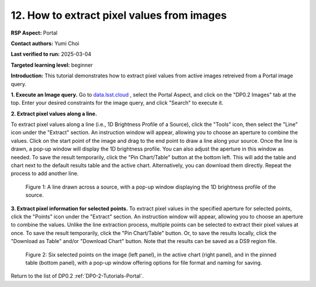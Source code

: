 .. This is the beginning of a new tutorial focussing on learning to study variability using features of the Rubin Portal

.. Review the README on instructions to contribute.
.. Review the style guide to keep a consistent approach to the documentation.
.. Static objects, such as figures, should be stored in the _static directory. Review the _static/README on instructions to contribute.
.. Do not remove the comments that describe each section. They are included to provide guidance to contributors.
.. Do not remove other content provided in the templates, such as a section. Instead, comment out the content and include comments to explain the situation. For example:
	- If a section within the template is not needed, comment out the section title and label reference. Do not delete the expected section title, reference or related comments provided from the template.
    - If a file cannot include a title (surrounded by ampersands (#)), comment out the title from the template and include a comment explaining why this is implemented (in addition to applying the ``title`` directive).

.. This is the label that can be used for cross referencing this file.
.. Recommended title label format is "Directory Name"-"Title Name" -- Spaces should be replaced by hyphens.
.. _Tutorials-Examples-DP0-2-Portal-howto-image-extract-pixelvalues:
.. Each section should include a label for cross referencing to a given area.
.. Recommended format for all labels is "Title Name"-"Section Name" -- Spaces should be replaced by hyphens.
.. To reference a label that isn't associated with an reST object such as a title or figure, you must include the link and explicit title using the syntax :ref:`link text <label-name>`.
.. A warning will alert you of identical labels during the linkcheck process.

###########################################
12. How to extract pixel values from images
###########################################

.. This section should provide a brief, top-level description of the page.

**RSP Aspect:** Portal

**Contact authors:** Yumi Choi

**Last verified to run:** 2025-03-04

**Targeted learning level:** beginner 

**Introduction:**
This tutorial demonstrates how to extract pixel values from active images retreived from a Portal image query.

**1. Execute an Image query.**
Go to `data.lsst.cloud <https://data.lsst.cloud>`_ , select the Portal Aspect, and
click on the "DP0.2 Images" tab at the top. Enter your desired constraints for the image query,
and click "Search" to execute it.

**2. Extract pixel values along a line.**
                                        
To extract pixel values along a line (i.e., 1D Brightness Profile of a Source),
click the "Tools" icon, then select the "Line" icon under the "Extract" section.
An instruction window will appear, allowing you to choose an aperture to combine the values.
Click on the start point of the image and drag to the end point to draw a line along your source.
Once the line is drawn, a pop-up window will display the 1D brightness profile.
You can also adjust the aperture in this window as needed. To save the result temporarily,
click the "Pin Chart/Table" button at the bottom left. This will add the table and chart
next to the default results table and the active chart. Alternatively, you can download
them directly. Repeat the process to add another line.

.. figure:: /_static/portal_tut06_step03a.png
    :width: 500
    :name: portal_howto_image_analysis-1
    :alt: A screenshot displaying a line drawn across a source, accompanied by a pop-up window showing the source's 1D brightness profile along that line. 

    Figure 1: A line drawn across a source, with a pop-up window displaying the 1D brightness profile of the source.

                                        
**3. Extract pixel information for selected points.** 
To extract pixel values in the specified aperture for selected points, click the "Points" icon under the "Extract" section. 
An instruction window will appear, allowing you to choose an aperture to combine the values. Unlike the line extraction process,
multiple points can be selected to extract their pixel values at once. To save the result temporarily,
click the "Pin Chart/Table" button. Or, to save the results locally, click the "Download as Table" and/or
"Download Chart" button. Note that the results can be saved as a DS9 region file. 

.. figure:: /_static/portal_tut06_step03b.png
    :name: portal_howto_image_analysis-2
    :alt: A screenshot displaying six selected points on the image (left panel), in the active chart (right panel), and in the pinned table (bottom panel), with a pop-up window offering options for file format and naming for saving.

    Figure 2: Six selected points on the image (left panel), in the active chart (right panel), and in the pinned table (bottom panel), with a pop-up window offering options for file format and naming for saving.


Return to the list of DP0.2 :ref:`DP0-2-Tutorials-Portal`.
